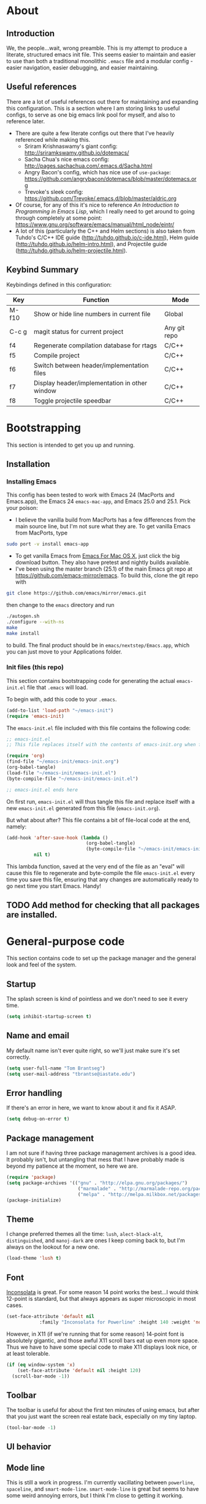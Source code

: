 #+AUTHOR: Tom Brantseg
#+PROPERTY: header-args :tangle yes

* About
** Introduction
We, the people...wait, wrong preamble. This is my attempt to produce a literate, structured emacs init file. This seems easier to maintain and easier to use than both a traditional monolithic =.emacs= file and a modular config - easier navigation, easier debugging, and easier maintaining.

** Useful references
There are a lot of useful references out there for maintaining and expanding this configuration. This is a section where I am storing links to useful configs, to serve as one big emacs link pool for myself, and also to reference later.
- There are quite a few literate configs out there that I've heavily referenced while making this.
  - Sriram Krishnaswamy's giant config: http://sriramkswamy.github.io/dotemacs/
  - Sacha Chua's nice emacs config: http://pages.sachachua.com/.emacs.d/Sacha.html
  - Angry Bacon's config, which has nice use of =use-package=: https://github.com/angrybacon/dotemacs/blob/master/dotemacs.org
  - Trevoke's sleek config: https://github.com/Trevoke/.emacs.d/blob/master/aldric.org
- Of course, for any of this it's nice to reference /An Introduction to Programming in Emacs Lisp/, which I really need to get around to going through completely at some point: https://www.gnu.org/software/emacs/manual/html_node/eintr/
- A lot of this (particularly the C++ and Helm sections) is also taken from Tuhdo's C/C++ IDE guide (http://tuhdo.github.io/c-ide.html), Helm guide (http://tuhdo.github.io/helm-intro.html), and Projectile guide (http://tuhdo.github.io/helm-projectile.html).

** Keybind Summary
Keybindings defined in this configuration:
| Key   | Function                                      | Mode         |
|-------+-----------------------------------------------+--------------|
| M-f10 | Show or hide line numbers in current file     | Global       |
| C-c g | magit status for current project              | Any git repo |
| f4    | Regenerate compilation database for rtags     | C/C++        |
| f5    | Compile project                               | C/C++        |
| f6    | Switch between header/implementation files    | C/C++        |
| f7    | Display header/implementation in other window | C/C++        |
| f8    | Toggle projectile speedbar                    | C/C++        |

* Bootstrapping
This section is intended to get you up and running.

** Installation
*** Installing Emacs
This config has been tested to work with Emacs 24 (MacPorts and Emacs.app), the Emacs 24 =emacs-mac-app=, and Emacs 25.0 and 25.1. Pick your poison:
- I believe the vanilla build from MacPorts has a few differences from the main source line, but I'm not sure what they are. To get vanilla Emacs from MacPorts, type
#+BEGIN_SRC sh :tangle no
  sudo port -v install emacs-app
#+END_SRC
- To get vanilla Emacs from [[http://www.emacsformacosx.com][Emacs For Mac OS X]], just click the big download button. They also have pretest and nightly builds available.
- I've been using the master branch (25.1) of the main Emacs git repo at [[https://github.com/emacs-mirror/emacs]]. To build this, clone the git repo with 
#+BEGIN_SRC sh :tangle no
  git clone https://github.com/emacs/mirror/emacs.git
#+END_SRC

then change to the =emacs= directory and run
#+BEGIN_SRC sh :tangle no
  ./autogen.sh
  ./configure --with-ns
  make
  make install
#+END_SRC

to build. The final product should be in =emacs/nextstep/Emacs.app=, which you can just move to your Applications folder.

*** Init files (this repo)
This section contains bootstrapping code for generating the actual =emacs-init.el= file that =.emacs= will load.

To begin with, add this code to your =.emacs=.
#+BEGIN_SRC emacs-lisp :tangle no
  (add-to-list 'load-path "~/emacs-init")
  (require 'emacs-init)
#+END_SRC

The =emacs-init.el= file included with this file contains the following code:
#+BEGIN_SRC emacs-lisp :tangle no
  ;; emacs-init.el
  ;; This file replaces itself with the contents of emacs-init.org when first run.

  (require 'org)
  (find-file "~/emacs-init/emacs-init.org")
  (org-babel-tangle)
  (load-file "~/emacs-init/emacs-init.el")
  (byte-compile-file "~/emacs-init/emacs-init.el")

  ;; emacs-init.el ends here
#+END_SRC

On first run, =emacs-init.el= will thus tangle this file and replace itself with a new =emacs-init.el= generated from this file (=emacs-init.org=).

But what about after? This file contains a bit of file-local code at the end, namely:
#+BEGIN_SRC emacs-lisp :tangle no
  (add-hook 'after-save-hook (lambda ()
                               (org-babel-tangle)
                               (byte-compile-file "~/emacs-init/emacs-init.el"))
            nil t)
#+END_SRC

This lambda function, saved at the very end of the file as an "eval" will cause this file to regenerate and byte-compile the file =emacs-init.el= every time you save this file, ensuring that any changes are automatically ready to go next time you start Emacs. Handy!

** TODO Add method for checking that all packages are installed.

* General-purpose code
This section contains code to set up the package manager and the general look and feel of the system.
** Startup
The splash screen is kind of pointless and we don't need to see it every time.
#+BEGIN_SRC emacs-lisp
  (setq inhibit-startup-screen t)
#+END_SRC

** Name and email
My default name isn't ever quite right, so we'll just make sure it's set correctly.
#+BEGIN_SRC emacs-lisp
  (setq user-full-name "Tom Brantseg")
  (setq user-mail-address "tbrantse@iastate.edu")
#+END_SRC

** Error handling
If there's an error in here, we want to know about it and fix it ASAP.
#+BEGIN_SRC emacs-lisp
  (setq debug-on-error t)
#+END_SRC
** Package management
I am not sure if having three package management archives is a good idea. It probably isn't, but untangling that mess that I have probably made is beyond my patience at the moment, so here we are.
#+BEGIN_SRC emacs-lisp
  (require 'package)
  (setq package-archives '(("gnu" . "http://elpa.gnu.org/packages/")
                            ("marmalade" . "http://marmalade-repo.org/packages/")
                            ("melpa" . "http://melpa.milkbox.net/packages/")))
  (package-initialize)
#+END_SRC

** Theme
I change preferred themes all the time: =lush=, =alect-black-alt=, =distinguished=, and =manoj-dark= are ones I keep coming back to, but I'm always on the lookout for a new one.
#+BEGIN_SRC emacs-lisp
  (load-theme 'lush t)
#+END_SRC

** Font
[[http://www.google.com/fonts/specimen/Inconsolata][Inconsolata]] is great. For some reason 14 point works the best...I would think 12-point is standard, but that always appears as super microscopic in most cases.
#+BEGIN_SRC emacs-lisp  
  (set-face-attribute 'default nil
              :family "Inconsolata for Powerline" :height 140 :weight 'normal)
#+END_SRC 

However, in X11 (if we're running that for some reason) 14-point font is absolutely gigantic, and those awful X11 scroll bars eat up even more space. Thus we have to have some special code to make X11 displays look nice, or at least tolerable.
#+BEGIN_SRC emacs-lisp  
  (if (eq window-system 'x)
      (set-face-attribute 'default nil :height 120)
    (scroll-bar-mode -1))
#+END_SRC

** Toolbar
The toolbar is useful for about the first ten minutes of using emacs, but after that you just want the screen real estate back, especially on my tiny laptop.
#+BEGIN_SRC emacs-lisp  
  (tool-bar-mode -1)
#+END_SRC

** UI behavior
** Mode line
This is still a work in progress. I'm currently vacillating between =powerline=, =spaceline=, and =smart-mode-line=. =smart-mode-line= is great but seems to have some weird annoying errors, but I think I'm close to getting it working.
#+BEGIN_SRC emacs-lisp  
  (setq sml/theme 'dark)
  (setq sml/no-confirm-load-theme t)
  (sml/setup)
#+END_SRC

** Terminal appearance
There are times when it's handy to open a quick emacs session in a terminal, for whatever reason. However, there are a few different display things - the line numbers tend to display right up against text, which is hard to read, and I am so used to using the trackpad to scroll that it always throws me off. We also can get rid of the menu bar, since accessing it in the terminal is a huge pain.
#+BEGIN_SRC emacs-lisp  
  (unless window-system
    (menu-bar-mode -1)
    (setq nlinum-format "%d ")
    (require 'mouse)
    (xterm-mouse-mode t)
    (global-set-key [mouse-4] (lambda ()
                                (interactive)
                                (scroll-down 1)))
    (global-set-key [mouse-5] (lambda ()
                                (interactive)
                                (scroll-up 1)))
    (defun track-mouse(e))
    (setq mouse-sel-mode t))
#+END_SRC

** Customize
Customize, as well as things like designating safe themes and local variables, can result in emacs adding code in your configuration files. Normally this goes in =.emacs=, but I like to separate this out into its own file to keep all of the automatically generated code in a separate file.

#+BEGIN_SRC emacs-lisp
  (setq custom-file (expand-file-name "customize.el" user-emacs-directory))
  (when (file-exists-p custom-file)
    (load custom-file))
#+END_SRC
** Server
I like having the server running for quick stuff in =emacsclient=, so let's get that going unless it's already running.
#+BEGIN_SRC emacs-lisp  
  (require 'server)
  (unless (server-running-p) (server-start))
#+END_SRC
** Mac-specific
I also am completely used to using the command key as meta, so let's bow to the inevitable on that.
#+BEGIN_SRC emacs-lisp  
  (setq mac-command-modifier 'meta)
#+END_SRC
** Line numbers
Add line numbers to all of the modes that are likely to need them.
#+BEGIN_SRC emacs-lisp  
  (add-hook 'c++-mode-hook 'nlinum-mode)
  (add-hook 'sql-mode-hook 'nlinum-mode)
  (add-hook 'python-mode-hook 'nlinum-mode)
  (add-hook 'LaTeX-mode-hook 'nlinum-mode)
  (add-hook 'sh-mode-hook 'nlinum-mode)
  (add-hook 'emacs-lisp-mode-hook 'nlinum-mode)
  (add-hook 'autoconf-mode-hook 'nlinum-mode)
  (add-hook 'makefile-mode-hook 'nlinum-mode)
  (add-hook 'makefile-automake-mode-hook 'nlinum-mode)
#+END_SRC

Also add a keybind for toggling line numbers as needed.
#+BEGIN_SRC emacs-lisp  
(global-set-key (kbd "<M-f10>") 'nlinum-mode)
#+END_SRC
** Other global keybinds

With that, we're through the general setup. Up next, Helm.

* Helm setup
Helm is fantastic and really should just be a core part of emacs. It provides fuzzy matching and quick completion and navigation for just about anything, and is a massive time saver, earning back the amount of time I've spent tinkering back with this config. Maybe.

** Basic loading
First, of course, we've got to load the thing.
#+BEGIN_SRC emacs-lisp  
  (require 'helm)
  (require 'helm-config)
#+END_SRC

** Keybinds
The default helm keybinds are...honestly, I don't know. I set it up from [[http://tuhdo.github.io/helm-intro.html][tuhdo's helm tutorial]] a while ago, and I've used these keybinds since day one.

First up, the helm command prefix. The guide sensibly recommended changing it from =C-x c=, since that is way too close to =C-x C-c= when you're working quickly.
#+BEGIN_SRC emacs-lisp  
  (global-set-key (kbd "C-c h") 'helm-command-prefix)
  (global-unset-key (kbd "C-x c"))
#+END_SRC

I don't even remember the defaults for these actions, but I'm so used to the remapped keys now I don't want to think about changing them.
#+BEGIN_SRC emacs-lisp  
  (define-key helm-map (kbd "<tab>") 'helm-execute-persistent-action)
  (define-key helm-map (kbd "C-i") 'helm-execute-persistent-action)
  (define-key helm-map (kbd "C-z") 'helm-select-action)
#+END_SRC

Next, once we've got helm, there is no reason ever to use the standard =M-x= functionality again, so we may as well remap it to call =helm-M-x= directly.
#+BEGIN_SRC emacs-lisp  
  (global-set-key (kbd "M-x") 'helm-M-x)
#+END_SRC

The same goes for basic actions like opening files, switching buffers, and using the kill-ring, so we'll switch things over to the helm functionality for those items as well.
#+BEGIN_SRC emacs-lisp  
  (global-set-key (kbd "C-x b") 'helm-mini)
  (global-set-key (kbd "C-x C-f") 'helm-find-files)
  (global-set-key (kbd "M-y") 'helm-show-kill-ring)
#+END_SRC

** Behaviors
I don't remember what a lot of this does, but the behaviors it controls are, again, ingrained, so we sure aren't taking it out now.
#+BEGIN_SRC emacs-lisp  
  (when (executable-find "curl")
    (setq helm-google-suggest-use-curl-p t))

  (setq helm-split-window-in-side-p        t
        helm-move-to-line-cycle-in-source      t
        helm-ff-search-library-in-sexp         t
        helm-scroll-amount                         8
        helm-ff-file-name-history-use-recentf  t)
  (add-to-list 'helm-sources-using-default-as-input 'helm-source-man-pages)
#+END_SRC

I *do* remember what this next block does: use fuzzy matching for finding buffers and commands to complete. Really helpful when you can't remember the exact name of what you're looking for.
#+BEGIN_SRC emacs-lisp  
  (setq helm-M-x-fuzzy-match t)
  (setq helm-buffers-fuzzy-matching    t
        helm-recentf-fuzzy-match       t)
#+END_SRC

Finally, we want to keep the helm popup window at a pretty small size, lest it get too distracting.
#+BEGIN_SRC emacs-lisp  
  (helm-autoresize-mode t)
#+END_SRC

** Helm GTAGS integration
GTAGS is fairly useful, but helm makes it absolutely invaluable for navigating a large project, particularly in finding function or class definitions buried several levels deep.

First, we want to set it up for the modes where large projects tend to come up.
#+BEGIN_SRC emacs-lisp  
  (require 'helm-gtags)
  (add-hook 'dired-mode-hook 'helm-gtags-mode)
  (add-hook 'eshell-mode-hook 'helm-gtags-mode)
  (add-hook 'c-mode-hook 'helm-gtags-mode)
  (add-hook 'c++-mode-hook 'helm-gtags-mode)
  (add-hook 'asm-mode-hook 'helm-gtags-mode)
#+END_SRC

Next, just to make it that much easier to guess what you're looking for, some more variable tweaking.
#+BEGIN_SRC emacs-lisp  
  (setq helm-gtags-ignore-case t
        helm-gtags-auto-update t
        helm-gtags-use-input-at-cursor t
        helm-gtags-pulse-at-cursor t
        helm-gtags-prefix-key "\C-cg"
        helm-gtags-suggested-key-mapping t)
#+END_SRC

Finally, the project navigation keyboard shortcuts. These are insanely useful and I can't think of going back to being without them now.
#+BEGIN_SRC emacs-lisp  
  (define-key helm-gtags-mode-map (kbd "C-c g a") 'helm-gtags-tags-in-this-function)
  (define-key helm-gtags-mode-map (kbd "C-j") 'helm-gtags-select)
  (define-key helm-gtags-mode-map (kbd "M-.") 'helm-gtags-dwim)
  (define-key helm-gtags-mode-map (kbd "M-,") 'helm-gtags-pop-stack)
  (define-key helm-gtags-mode-map (kbd "C-c <") 'helm-gtags-previous-history)
  (define-key helm-gtags-mode-map (kbd "C-c >") 'helm-gtags-next-history)
#+END_SRC

* Project handling setup
This section is for code dealing with project-level management packages: projectile, semantic, and magit.
** CEDET
I still don't know if I like CEDET. I like the *idea* of CEDET, but it's never quite entirely worked right. In any case, it does provide some useful functions, even if it never seems to work in the way it's supposed to.

First we have to go through the usual round of =(require)=s:
#+BEGIN_SRC emacs-lisp  
  (require 'cc-mode)
  (require 'semantic)
  (require 'semantic/ia)
  (require 'semantic/bovine/gcc)
#+END_SRC

We want to use EDE and the semantic DB everywhere possible. The code summaries and sticky function tags are really nice, so we'll enable those too.
#+BEGIN_SRC emacs-lisp  
  (semantic-mode 1)
  (global-ede-mode 1)
  (global-semanticdb-minor-mode 1)
  (global-semantic-idle-scheduler-mode 1)
  (global-semantic-idle-summary-mode)
  (add-to-list 'semantic-default-submodes 'global-semantic-stickyfunc-mode)
#+END_SRC

Finally, we have to let it know where Boost and MPI headers are. This still doesn't seem to work right, though.
#+BEGIN_SRC emacs-lisp  
  (semantic-add-system-include "/opt/local/include" 'c++-mode)
  (semantic-add-system-include "/opt/local/include/mpich-clang35" 'c++-mode)
#+END_SRC

** Projectile
Projectile is utterly fantastic and is an indispensable tool for any project of more than one file. There's not a lot of customization here, since projectile is great right out of the box. Mainly what we're doing here is integrating helm and sr-speedbar with projectile to make sure we gain the advantages of these packages as well.
#+BEGIN_SRC emacs-lisp  
  (require 'projectile)
  (projectile-global-mode)
  (require 'projectile-speedbar)
  (setq projectile-completion-system 'helm)
  (helm-projectile-on)
  (global-set-key [f8] 'sr-speedbar-toggle)
#+END_SRC

** Magit
Precisely what we said above about Projectile. Magit is almost perfect out of the box, so the only line here is binding a key to =magit-status=.
#+BEGIN_SRC emacs-lisp  
  (global-set-key (kbd "C-c g") 'magit-status)
#+END_SRC

* Useful global modes setup
There are a few other miscellaneous modes I want to set up before we get into the nitty-gritty of individual modes.

** Company
Company is, as far as I can tell, the best autocompletion system out there. But most of the customization happens at the mode level, not globally (and for a lot of modes the default list of backends is fine), so this section is only to turn it on.
#+BEGIN_SRC emacs-lisp  
  (require 'company)
  (add-hook 'after-init-hook 'global-company-mode)
#+END_SRC

** YASnippet
Again, an indispensable package. But the configuration happens mainly in loading custom snippets, since the default behaviors are just fine. I'll probably include some custom snippet loading stuff here eventually.
#+BEGIN_SRC emacs-lisp  
(require 'yasnippet)
(yas-global-mode 1)
#+END_SRC

** Smartparens
Although it's occasionally annoying (how *do* you move out of a new parentheses pair without pressing an arrow key?) I think it's probably telling that every time I've turned this off I've wound up forgetting delimiters everywhere, so I'm stuck with it.
#+BEGIN_SRC emacs-lisp  
  (require 'smartparens-config)
  (show-smartparens-global-mode +1)
  (smartparens-global-mode 1)
#+END_SRC

And, breaking my rule about mode-specific configuration coming later, here's some special setup for C/C++ mode, adding C-style comments and curly braces to the list of delimiters.
#+BEGIN_SRC emacs-lisp  
  (sp-with-modes '(c-mode c++-mode)
             (sp-local-pair "{" nil :post-handlers '(("||\n[i]" "RET")))
             (sp-local-pair "/*" "/*" :post-handlers '((" | " "SPC")
                                                       ("* ||\n[i]" "RET"))))
#+END_SRC

* C++ mode setup
** Style
I am, I suppose, picky about the appearance of C++ code. At the very least: tabs are bad, sloppy indentation is bad, overly narrow indents are bad, and [[http://www.stroustrup.com/bs_faq2.html][Stroustrup style]] appears to be the style that corresponds to my natural inclination for how code should look. But hey! We can do all that in a couple lines, so let's do that right now.
#+BEGIN_SRC emacs-lisp  
  (setq c-default-style "stroustrup")
  (global-set-key (kbd "RET") 'newline-and-indent)
  (setq-default indent-tabs-mode nil)
  (setq-default tab-width 4)
#+END_SRC

I also, for some reason. really prefer to call header files =.h=, not =.hpp= or =.hxx=. But emacs opens these in C mode by default, not C++ mode, so we'll fix that:
#+BEGIN_SRC emacs-lisp  
  (setq auto-mode-alist(cons '("\\.h$"   . c++-mode)  auto-mode-alist))
#+END_SRC

** Keybinds
More keybinds. We'll set up keybinds for using projectile to find an arbitrary file (=C-c p f=), switch a buffer between header and implementation (=f6=), and open the header for an implementation, or vice versa, in another window (=f7=). We'll also force company to complete with tab, since that is often something that is nice to trigger quickly when typing out a long function name.
#+BEGIN_SRC emacs-lisp  
  (define-key c++-mode-map [f6] 'projectile-find-other-file)
  (define-key c++-mode-map [f7] 'projectile-find-other-file-other-window)
  (define-key c-mode-map [(tab)] 'company-complete)
  (define-key c++-mode-map [(tab)] 'company-complete)
#+END_SRC

I also like to bind compile to =f5=, which seems to be standard practice for some reason. Personally, I have a custom compile command for each project that is set in =.dir-locals.el= at the project root, and I almost never want to type in a custom command, so I set =compile-command= as a directory variable and prevent compile from asking for a separate command. I also like to have the output scroll so I can glance over and quickly see if everything's going okay.
#+BEGIN_SRC emacs-lisp  
  (global-set-key (kbd "<f5>") (lambda ()
                     (interactive)
                     (setq-local compilation-read-command nil)
                     (call-interactively 'compile)))
  (setq compilation-scroll-output 1)
#+END_SRC

** Debugger
I am not sure if I've ever used GDB within emacs, since I recall it usually doesn't really work right. Still, in case I ever give it another spin, here's some code to make it more IDE-like.
#+BEGIN_SRC emacs-lisp  
  (setq gdb-many-windows t
        gdb-show-main t)
#+END_SRC

** Syntax checking
Flycheck mode is great for catching stupid syntax errors that would otherwise waste compile time.
#+BEGIN_SRC emacs-lisp  
(add-hook 'c++-mode-hook 'flycheck-mode)
(add-hook 'c-mode-hook 'flycheck-mode)
#+END_SRC

** RTags setup
I'm still a little on the fence about RTags - it's a pain in the ass to set up, and it doesn't quite fit into the normal emacs ecosystem. But none of the other options have ever really worked satisfactorily, so it sort of falls into that "worst option except for all the others" category. With that out of the way, here we go.

First things first, since the RTags server and some of the elisp code is from a separate github repo, we want to make sure we can find it while starting up.
#+BEGIN_SRC emacs-lisp  
  (add-to-list 'load-path "/soft/src/rtags/src")
  (setq rtags-path "/soft/src/rtags/bin")
  (require 'rtags)
  (require 'company-rtags)
#+END_SRC

We also want to make sure we can actually use rtags for completion in a file. The line about company-backends is redundant, but I don't particularly care at the moment.
#+BEGIN_SRC emacs-lisp  
  (setq rtags-completions-enabled t)
  (eval-after-load 'company
    '(add-to-list
      'company-backends 'company-rtags))
  (setq rtags-autostart-diagnostics t)
  (rtags-enable-standard-keybindings)
  (setq rtags-use-helm t)
#+END_SRC

Finally, let's start the server, but make sure only one instance is running. I think in older versions this had to be done manually in a terminal (ick) but thankfully it's done entirely internally now.
#+BEGIN_SRC emacs-lisp  
  (add-hook 'c++-mode-hook 'rtags-start-process-unless-running)
#+END_SRC

** Rtags for syntax checking
RTags also provides a better syntax checker than the built-in flycheck engine - for instance, it does a way better job finding things like boost headers and MPI headers, so we'll switch flycheck over to use it.
#+BEGIN_SRC emacs-lisp  
  (require 'flycheck-rtags)
  (defun my-flycheck-rtags-setup ()
    (flycheck-select-checker 'rtags)
    (setq-local flycheck-highlighting-mode nil)
    (setq-local flycheck-check-syntax-automatically nil))
  (add-hook 'c-mode-common-hook #'my-flycheck-rtags-setup)
#+END_SRC

** RTags for autocompletion
Finally, we'll plug RTags into company.
#+BEGIN_SRC emacs-lisp  
  (add-hook 'c++-mode-hook (lambda()
                             (setq flycheck-clang-language-standard "c++11")))
                             (make-local-variable 'company-backends)
                             (setq company-backends '(company-rtags company-semantic company-gtags company-keywords))     
#+END_SRC

There's one last bugbear though. RTags requires a =compile_commands.json= file to use for finding completions - a database of the compilation commands used for each file. This is generated automatically with CMake, but as I use Autotools, you've got to be a bit tricky. Thankfully, [[https://github.com/rizsotto/Bear][Bear]] intercepts compiler calls from a standard makefile to generate this file for Autotools-based projects. The trick is calling it only when you want. The solution I wound up hitting on was defining a local variable called =compdb-command= in the project =.dir-locals.el= which contains an absolute path to a script that runs =cd (project root) && make clean && bear make= to regenerate the compilation DB. Ideally, this keybind should generate the script if it doesn't exist, but one thing at a time.
#+BEGIN_SRC emacs-lisp  
(defun regen-compilation-db ()
  (interactive)
  (setq-local compilation-read-command nil)
  (compile compdb-command))
  
(global-set-key (kbd "<f4>") 'regen-compilation-db)
#+END_SRC

* PSQL mode setup
Very few tweaks here. We just want to make sure that PostgreSQL-specific keywords are highlighted and (being a style stickler) that SQL keywords are automatically put in upper case.
#+BEGIN_SRC emacs-lisp  
  (add-to-list 'auto-mode-alist
               '("\\.psql$" . (lambda ()
                                (sql-mode))))

  (add-hook 'sql-mode-hook 'sql-highlight-postgres-keywords)
  (add-hook 'sql-mode-hook 'sqlup-mode)
#+END_SRC
* Python mode setup
For how much I use Python, you'd think there would be more tweaks in here, but the default Python behavior is pretty good.

** Anaconda
I don't know precisely what Anaconda does, but it seems to provide some pretty great functionality, so let's make sure we have it on all the time. Flycheck also works with it to do Python syntax checking, which is a lifesaver.
#+BEGIN_SRC emacs-lisp  
  (add-hook 'python-mode-hook 'anaconda-mode)
  (add-hook 'python-mode-hook 'flycheck-mode)
#+END_SRC

We also want to use =company-anaconda= for python completion - it provides excellent context-sensitive completion and documentation for candidates.
#+BEGIN_SRC emacs-lisp  
(add-hook 'python-mode-hook (lambda ()
                              (make-local-variable 'company-backends)
                              (add-to-list 'company-backends 'company-anaconda)))
#+END_SRC

** IPython
IPython blows the default Python interpreter out of the water. Having a running interpreter is pretty much a must for writing Python code, so let's make sure we are using the best one. I use the MacPorts version of IPython, which is always in the same spot, and academics will stop using Python 2.7 about the same time that the sun dies, so we can count on this not changing much.
 #+BEGIN_SRC emacs-lisp  
   (setq-default py-shell-name "/opt/local/Library/Frameworks/Python.framework/Versions/2.7/bin//ipython")
   (setq-default py-which-bufname "IPython")
   (setq python-shell-interpreter "ipython")
 #+END_SRC

** Miscellaneous Python behaviors
Mainly stuff with switching to execute buffers when we run a bit of code in the interpreter. Also smart indentation for now, although I haven't actually decided if I like it yet.
#+BEGIN_SRC emacs-lisp  
  (setq py-force-py-shell-name-p t)
  (setq py-shell-switch-buffers-on-execute-p t)
  (setq py-switch-buffers-on-execute-p t)
  (setq py-split-windows-on-execute-p nil)
  (setq py-smart-indentation t)
#+END_SRC
* LaTeX mode setup
** Mode hooks
Obviously, we want to use visual-line-mode, because you'd have to be a nut to hit return every 80 characters in the middle of a TeX paragraph. Math mode and outline modes are also a must.
#+BEGIN_SRC emacs-lisp  
  (add-hook 'LaTeX-mode-hook 'visual-line-mode)
  (add-hook 'LaTeX-mode-hook 'LaTeX-math-mode)
  (defun turn-on-outline-minor-mode()
    (outline-minor-mode 1))

  (add-hook 'LaTeX-mode-hook 'turn-on-outline-minor-mode)
  (setq outline-minor-mode-prefix "\C-c \C-o")
#+END_SRC

We also want to use =latexmk= by default, because there is absolutely no reason not to. Running one command instead of four is pretty cool in my book. Note that the hook for adding =latexmk= to the command list really doesn't seem to work well and should be redone.
#+BEGIN_SRC emacs-lisp  
(add-hook 'LaTeX-mode-hook (lambda ()
  (push
    '("latexmk" "latexmk -pdf %s" TeX-run-TeX nil t
      :help "Run latexmk on file")
    TeX-command-list)))
(add-hook 'TeX-mode-hook '(lambda () (setq TeX-command-default "latexmk")))
#+END_SRC

** RefTeX setup
RefTex provides a great citation framework, so let's make sure we use it all the time.
#+BEGIN_SRC emacs-lisp  
  (setq reftex-plug-into-AUCTeX t)
  (require 'tex-site)
  (autoload 'reftex-mode "reftex" "RefTeX Minor Mode" t)
  (autoload 'turn-on-reftex "reftex" "RefTeX Minor Mode" nil)
  (autoload 'reftex-citation "reftex-cite" "Make citation" nil)
  (autoload 'reftex-index-phrase-mode "reftex-index" "Phrase Mode" t)
  (add-hook 'latex-mode-hook 'turn-on-reftex) ; with Emacs latex mode
  (add-hook 'reftex-load-hook 'imenu-add-menubar-index)
  (add-hook 'LaTeX-mode-hook 'turn-on-reftex)
#+END_SRC

We also want to make sure that we use my main master bibliography and the AASTex citation format as default.
#+BEGIN_SRC emacs-lisp  
  (setq reftex-default-bibliography '("/Users/tbrantse/Library/texmf/bibtex/bib/biblio.bib"))
  (setq reftex-cite-format 'natbib)
#+END_SRC

Finally, we want to set the default label prefixes to match standard practice.
#+BEGIN_SRC emacs-lisp  
(setq LaTeX-eqnarray-label "eq"
      LaTeX-equation-label "eq"
      LaTeX-figure-label "fig"
      LaTeX-table-label "tab"
      LaTeX-myChapter-label "chap"
      TeX-auto-save t
      TeX-newline-function 'reindent-then-newline-and-indent
      TeX-parse-self t)
#+END_SRC

** PDF output and miscellaneous settings
First things first: we want to output PDF files by default, auto save, and not ask about saving.
#+BEGIN_SRC emacs-lisp  
  (setq TeX-auto-save t)
  (setq TeX-save-query nil)
  (setq TeX-PDF-mode t)
#+END_SRC

We also want to use Skim as our PDF viewer, since it has better synctex integration than Preview and knows to reload a file when we recompile it.
#+BEGIN_SRC emacs-lisp  
(setq TeX-view-program-selection '((output-pdf "PDF Viewer")))
(setq TeX-view-program-list
     '(("PDF Viewer" "/Applications/Skim.app/Contents/SharedSupport/displayline -b -g %n %o %b")))
#+END_SRC

* Org mode setup
This might be the biggest section of them all. Let's start by requiring every org package we'll need. We'll break out each sub-mode (org-mode is practically an OS by itself) into its own section below.
#+BEGIN_SRC emacs-lisp  
  (require 'org)
  (require 'ox-latex)
  (require 'ob)
  (require 'org-journal)
  (add-to-list 'auto-mode-alist '("\\.org$" . org-mode))
#+END_SRC

** Org-RefTeX setup.
Writing latex documents in org is great, but it takes a while to set up things properly. The biggest bugbear is getting it to play nicely with reftex.

The first thing is to add in a nice keybind for a citation (although I think this might be obsoleted by org-ref, below).
#+BEGIN_SRC emacs-lisp  
(defun org-mode-reftex-setup ()
  (load-library "reftex") 
  (and (buffer-file-name)
       (file-exists-p (buffer-file-name))
       (reftex-parse-all))
  (define-key org-mode-map (kbd "C-c (") 'reftex-citation))
(add-hook 'org-mode-hook 'org-mode-reftex-setup)
#+END_SRC

We also want to pre-load our master bibliography with =ebib=.
#+BEGIN_SRC emacs-lisp  
(setq ebib-preload-bib-files
      (list "~/Library/texmf/bibtex/bib/biblio.bib"))
(org-add-link-type "ebib" 'ebib)
#+END_SRC


** Org-LaTeX setup
The main things we want to do here are set org-latex to use latexmk to compile latex files and be able to use the AASTeX template as a valid document class.
#+BEGIN_SRC emacs-lisp  
  (setq org-latex-pdf-process (list "latexmk -f -pdf %f"))
  (setq org-latex-hyperref-template nil)
  (add-to-list 'org-latex-classes
               '("aastex"
                 "\\documentclass{aastex}
  [NO-DEFAULT-PACKAGES]
  [PACKAGES]
  [EXTRA]"
  ("\\section{%s}" . "\\section*{%s}")
  ("\\subsection{%s}" . "\\subsection*{%s}")
  ("\\subsubsection{%s}" . "\\subsubsection*{%s}")
  ("\\paragraph{%s}" . "\\paragraph*{%s}")
  ("\\subparagraph{%s}" . "\\subparagraph*{%s}")))
#+END_SRC

** Org-ref setup
As stated earlier, I think this makes the business with reftex earlier obsolete. Org-ref is pretty amazing, allowing you to insert normal org-links for citations and bibliographies and click on the links to bring up a PDF of the paper. We can just point at the default bibliography file and the folder where I keep my papers, and voila.
#+BEGIN_SRC emacs-lisp  
(defun org-ref-setup ()
  (setq org-ref-default-bibliography '("/Users/tbrantse/Library/texmf/bibtex/bib/biblio.bib"))
  (setq org-ref-pdf-directory "~/Documents/Papers")
  (setq bibtex-completion-bibliography '("/Users/tbrantse/Library/texmf/bibtex/bib/biblio.bib"))
  (require 'org-ref)
  (visual-line-mode))
(add-hook 'org-mode-hook 'org-ref-setup)
#+END_SRC

** Org-babel setup
Babel is pretty amazing, particularly when used in org-latex to generate figures inline with various languages. For some reason none of these are turned on by default though, so let's allow it to execute code blocks in Dot, ditaa, Python, gnuplot, and PlantUML.
#+BEGIN_SRC emacs-lisp  
(defun my-babel-languages ()
  (add-to-list 'org-src-lang-modes '("dot" . graphviz-dot))
  (org-babel-do-load-languages   
   'org-babel-load-languages
   '((dot . t)
     (ditaa . t)
     (python . t)
     (gnuplot . t)
     (plantuml . t)
     (python . t))))
(add-hook 'org-mode-hook 'my-babel-languages)
#+END_SRC

The asking if you *really* want to execute a code block makes sense, but it's annoying for these languages, so let's turn it off.
#+BEGIN_SRC emacs-lisp  
(defun my-org-confirm-babel-evaluate (lang body)
  (not (member lang '("ditaa" "dot" "plantuml" "python" "gnuplot"))))
(setq org-confirm-babel-evaluate 'my-org-confirm-babel-evaluate)
#+END_SRC

** Org-agenda setup
Here we just want to tell org-agenda mode where to find all of our files that contain todo list items - my general todo files in =~/org/= and the files generated by org-journal. 
#+BEGIN_SRC emacs-lisp  
(setq org-agenda-files (list "~/org/work.org" "~/org/home.org"))
(add-to-list 'org-agenda-files (expand-file-name "~/Documents/journal"))
(setq org-agenda-file-regexp "\\`[^.].*\\.org\\'\\|[0-9]+")
#+END_SRC

We'd also like to log when we get stuff done for reference.
#+BEGIN_SRC emacs-lisp  
(setq org-log-done 'time)
#+END_SRC

We also want to set convenient keybinds for linking to items and calling up the agenda
#+BEGIN_SRC emacs-lisp  
(define-key global-map "\C-cl" 'org-store-link)
(define-key global-map "\C-ca" 'org-agenda)
#+END_SRC

* Miscellaneous modes setup
Right now, this is just ensuring that Makefiles have tabs used instead of spaces for indentation, because of Makefile syntax's wonky requirements about tabs.
#+BEGIN_SRC emacs-lisp  
(add-hook 'makefile-mode (lambda ()
                            (setq-local indent-tabs-mode t)))
(add-hook 'makefile-automake-mode-hook (lambda ()
                                         (setq-local indent-tabs-mode t)))
#+END_SRC
* Hydra setup
[[https://github.com/abo-abo/hydra][Hydra]] is a fascinating package that creates miniature user-defined modal menus. There seems to be no end of useful stuff for it to do, but I've just gotten into it, so there's not a whole lot for now. Several of these are taken from https://github.com/abo-abo/hydra/wiki/Emacs, the Hydra wiki.

The only required setup is the usual (=require=) block.
#+BEGIN_SRC emacs-lisp
  (require 'hydra)
#+END_SRC

** System/File Management
I don't frequently use =eshell= and =dired=, but they're powerful enough that I feel like I should start using them more. Binding all this to a hydra is my attempt to make them a little more accessible.
#+BEGIN_SRC emacs-lisp
  (defhydra tb-system-hydra (:color blue :hint nil)
  "
  File system commands:
  ---------------
  _s_: Open eshell
  _d_: Open dired in current directory
  _p_: Find file in project
  _g_: grep in project
  "
  ("s" eshell)
  ("d" dired)
  ("p" projectile-find-file)
  ("g" projectile-grep))

  (global-set-key (kbd "C-c s") 'tb-system-hydra/body)
#+END_SRC

** Environment Info
I find myself needing to check various environment values a lot. I can never remember the bindings, and using =M-x= for that is a pain, so let's summarize all these functions into a single hydra binding. 
#+BEGIN_SRC emacs-lisp
  (defhydra tb-info-hydra (:color blue :hint nil)
  "
  Emacs environment (describe):
  ----------------------------
  _k_: Describe key binding
  _v_: Describe variable
  _m_: Describe current mode
  "
  ("k" describe-key)
  ("v" describe-variable)
  ("m" describe-mode))

  (global-set-key (kbd "C-c C-?") 'tb-info-hydra/body)
#+END_SRC

** Configuration functions
I tinker with this config a lot, so let's make a hydra to access and reload it quickly, as well as bringing up the package menu to check on new packages.
#+BEGIN_SRC emacs-lisp
  (defhydra tb-config-hydra (:color blue :hint nil)
  "
  Configuration functions
  -----------------------
  _c_: Open emacs-init.org
  _r_: Reload configuration
  _e_: Open .emacs
  _p_: List packages
  _g_: Customize group
  "
  ("c" (find-file "~/emacs-init/emacs-init.org"))
  ("e" (find-file "~/.emacs"))
  ("r" (load-file "~/emacs-init/emacs-init.elc"))
  ("p" list-packages)
  ("g" customize-group))

  (global-set-key (kbd "C-c c") 'tb-config-hydra/body)
#+END_SRC

** Org-mode outline navigation
#+BEGIN_SRC emacs-lisp
  (defhydra hydra-outline (:color pink :hint nil)
    "
  ^Hide^             ^Show^           ^Move
  ^^^^^^------------------------------------------------------
  _q_: sublevels     _a_: all         _u_: up
  _t_: body          _e_: entry       _n_: next visible
  _o_: other         _i_: children    _p_: previous visible
  _c_: entry         _k_: branches    _f_: forward same level
  _l_: leaves        _s_: subtree     _b_: backward same level
  _d_: subtree

  "
    ;; Hide
    ("q" outline-hide-sublevels)    ; Hide everything but the top-level headings
    ("t" outline-hide-body)         ; Hide everything but headings (all body lines)
    ("o" outline-hide-other)        ; Hide other branches
    ("c" outline-hide-entry)        ; Hide this entry's body
    ("l" outline-hide-leaves)       ; Hide body lines in this entry and sub-entries
    ("d" outline-hide-subtree)      ; Hide everything in this entry and sub-entries
    ;; Show
    ("a" outline-show-all)          ; Show (expand) everything
    ("e" outline-show-entry)        ; Show this heading's body
    ("i" outline-show-children)     ; Show this heading's immediate child sub-headings
    ("k" outline-show-branches)     ; Show all sub-headings under this heading
    ("s" outline-show-subtree)      ; Show (expand) everything in this heading & below
    ;; Move
    ("u" outline-up-heading)                ; Up
    ("n" outline-next-visible-heading)      ; Next
    ("p" outline-previous-visible-heading)  ; Previous
    ("f" outline-forward-same-level)        ; Forward - same level
    ("b" outline-backward-same-level)       ; Backward - same level
    ("z" nil "leave"))

  (global-set-key (kbd "C-c o") 'hydra-outline/body) ; by example
#+END_SRC

* End
So, we're done. The last thing we have to do is let the main =.emacs= know we have the tangled elisp file ready to go.
#+BEGIN_SRC emacs-lisp
  (provide 'emacs-init)
#+END_SRC
And that's it! Every time you save this file, it will automatically create and compile =emacs-init.el=, and =.emacs= will load the configuration from that file on startup.

# Local Variables:
# eval: (add-hook 'after-save-hook (lambda () (org-babel-tangle) (byte-compile-file "emacs-init.el")) nil t)
# End:

# emacs-init.org ends here
